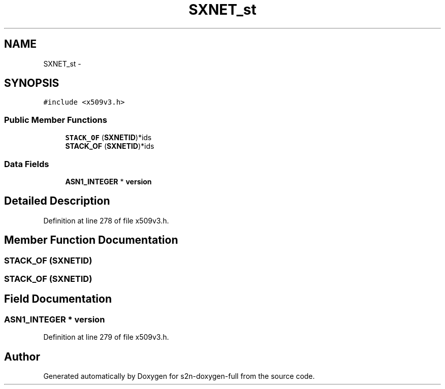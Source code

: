 .TH "SXNET_st" 3 "Fri Aug 19 2016" "s2n-doxygen-full" \" -*- nroff -*-
.ad l
.nh
.SH NAME
SXNET_st \- 
.SH SYNOPSIS
.br
.PP
.PP
\fC#include <x509v3\&.h>\fP
.SS "Public Member Functions"

.in +1c
.ti -1c
.RI "\fBSTACK_OF\fP (\fBSXNETID\fP)*ids"
.br
.ti -1c
.RI "\fBSTACK_OF\fP (\fBSXNETID\fP)*ids"
.br
.in -1c
.SS "Data Fields"

.in +1c
.ti -1c
.RI "\fBASN1_INTEGER\fP * \fBversion\fP"
.br
.in -1c
.SH "Detailed Description"
.PP 
Definition at line 278 of file x509v3\&.h\&.
.SH "Member Function Documentation"
.PP 
.SS "STACK_OF (\fBSXNETID\fP)"

.SS "STACK_OF (\fBSXNETID\fP)"

.SH "Field Documentation"
.PP 
.SS "\fBASN1_INTEGER\fP * version"

.PP
Definition at line 279 of file x509v3\&.h\&.

.SH "Author"
.PP 
Generated automatically by Doxygen for s2n-doxygen-full from the source code\&.
